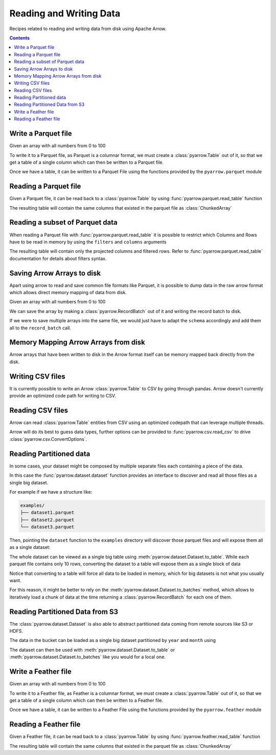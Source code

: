 ========================
Reading and Writing Data
========================

Recipes related to reading and writing data from disk using
Apache Arrow.

.. contents::

Write a Parquet file
====================

.. testsetup::

    import numpy as np
    import pyarrow as pa

    arr = pa.array(np.arange(100))

Given an array with all numbers from 0 to 100

.. testcode::

    print(f"{arr[0]} .. {arr[-1]}")

.. testoutput::

    0 .. 99

To write it to a Parquet file, as Parquet is a columnar format,
we must create a :class:`pyarrow.Table` out of it,
so that we get a table of a single column which can then be
written to a Parquet file. 

.. testcode::

    table = pa.Table.from_arrays([arr], names=["col1"])

Once we have a table, it can be written to a Parquet File 
using the functions provided by the ``pyarrow.parquet`` module

.. testcode::

    import pyarrow.parquet as pq

    pq.write_table(table, "example.parquet", compression=None)

Reading a Parquet file
======================

Given a Parquet file, it can be read back to a :class:`pyarrow.Table`
by using :func:`pyarrow.parquet.read_table` function

.. testcode::

    import pyarrow.parquet as pq

    table = pq.read_table("example.parquet")

The resulting table will contain the same columns that existed in
the parquet file as :class:`ChunkedArray`

.. testcode::

    print(table)

    col1 = table["col1"]
    print(f"{type(col1).__name__} = {col1[0]} .. {col1[-1]}")

.. testoutput::

    pyarrow.Table
    col1: int64
    ChunkedArray = 0 .. 99

Reading a subset of Parquet data
================================

When reading a Parquet file with :func:`pyarrow.parquet.read_table` 
it is possible to restrict which Columns and Rows have to be read
in memory by using the ``filters`` and ``columns`` arguments

.. testcode::

    import pyarrow.parquet as pq

    table = pq.read_table("example.parquet", 
                          columns=["col1"],
                          filters=[
                              ("col1", ">", 5),
                              ("col1", "<", 10),
                          ])

The resulting table will contain only the projected columns
and filtered rows. Refer to :func:`pyarrow.parquet.read_table`
documentation for details about filters syntax.

.. testcode::

    print(table)

    col1 = table["col1"]
    print(f"{type(col1).__name__} = {col1[0]} .. {col1[-1]}")

.. testoutput::

    pyarrow.Table
    col1: int64
    ChunkedArray = 6 .. 9
    

Saving Arrow Arrays to disk
===========================

Apart using arrow to read and save common file formats like Parquet,
it is possible to dump data in the raw arrow format which allows 
direct memory mapping of data from disk. 

Given an array with all numbers from 0 to 100

.. testcode::

    print(f"{arr[0]} .. {arr[-1]}")

.. testoutput::

    0 .. 99

We can save the array by making a :class:`pyarrow.RecordBatch` out
of it and writing the record batch to disk.

.. testcode::

    schema = pa.schema([
        pa.field('nums', arr.type)
    ])

    with pa.OSFile('arraydata.arrow', 'wb') as sink:
        with pa.ipc.new_file(sink, schema=schema) as writer:
            batch = pa.record_batch([arr], schema=schema)
            writer.write(batch)

If we were to save multiple arrays into the same file,
we would just have to adapt the ``schema`` accordingly and add
them all to the ``record_batch`` call.

Memory Mapping Arrow Arrays from disk
=====================================

Arrow arrays that have been written to disk in the Arrow
format itself can be memory mapped back directly from the disk.

.. testcode::

    with pa.memory_map('arraydata.arrow', 'r') as source:
        loaded_arrays = pa.ipc.open_file(source).read_all()

.. testcode::

    arr = loaded_arrays[0]
    print(f"{arr[0]} .. {arr[-1]}")

.. testoutput::

    0 .. 99

Writing CSV files
=================

It is currently possible to write an Arrow :class:`pyarrow.Table` to
CSV by going through pandas. Arrow doesn't currently provide an optimized
code path for writing to CSV.

.. testcode::

    table = pa.Table.from_arrays([arr], names=["col1"])
    table.to_pandas().to_csv("table.csv", index=False)

Reading CSV files
=================

Arrow can read :class:`pyarrow.Table` entities from CSV using an
optimized codepath that can leverage multiple threads.

.. testcode::

    import pyarrow.csv

    table = pa.csv.read_csv("table.csv")

Arrow will do its best to guess data types, further options can be
provided to :func:`pyarrow.csv.read_csv` to drive
:class:`pyarrow.csv.ConvertOptions`.

.. testcode::

    print(table)

    col1 = table["col1"]
    print(f"{type(col1).__name__} = {col1[0]} .. {col1[-1]}")

.. testoutput::

    pyarrow.Table
    col1: int64
    ChunkedArray = 0 .. 99

Reading Partitioned data
========================

In some cases, your dataset might be composed by multiple separate
files each containing a piece of the data. 

.. testsetup::

    import pathlib
    import pyarrow.parquet as pq

    examples = pathlib.Path("examples")
    examples.mkdir(exist_ok=True)

    pq.write_table(pa.table({"col1": range(10)}), 
                   examples / "dataset1.parquet", compression=None)
    pq.write_table(pa.table({"col1": range(10, 20)}), 
                   examples / "dataset2.parquet", compression=None)
    pq.write_table(pa.table({"col1": range(20, 30)}), 
                   examples / "dataset3.parquet", compression=None)

In this case the :func:`pyarrow.dataset.dataset` function provides
an interface to discover and read all those files as a single big dataset.

For example if we have a structure like:

.. code-block::

    examples/
    ├── dataset1.parquet
    ├── dataset2.parquet
    └── dataset3.parquet

Then, pointing the ``dataset`` function to the ``examples`` directory
will discover those parquet files and will expose them all as a single
dataset:

.. testcode::

    import pyarrow.dataset as ds

    dataset = ds.dataset("./examples", format="parquet")
    print(dataset.files)

.. testoutput::

    ['./examples/dataset1.parquet', './examples/dataset2.parquet', './examples/dataset3.parquet']

The whole dataset can be viewed as a single big table using
:meth:`pyarrow.dataset.Dataset.to_table`. While each parquet file
contains only 10 rows, converting the dataset to a table will
expose them as a single block of data

.. testcode::

    table = dataset.to_table()
    print(table)

    col1 = table["col1"]
    print(f"{type(col1).__name__} = {col1[0]} .. {col1[-1]}")

.. testoutput::

    pyarrow.Table
    col1: int64
    ChunkedArray = 0 .. 29

Notice that converting to a table will force all data to be loaded 
in memory, which for big datasets is not what you usually want.

For this reason, it might be better to rely on the 
:meth:`pyarrow.dataset.Dataset.to_batches` method, which allows to
iteratively load a chunk of data at the time returning a 
:class:`pyarrow.RecordBatch` for each one of them.

.. testcode::

    for record_batch in dataset.to_batches():
        col1 = record_batch.column("col1")
        print(f"{col1._name} = {col1[0]} .. {col1[-1]}")

.. testoutput::

    col1 = 0 .. 9
    col1 = 10 .. 19
    col1 = 20 .. 29

Reading Partitioned Data from S3
================================

The :class:`pyarrow.dataset.Dataset` is also able to abstract
partitioned data coming from remote sources like S3 or HDFS.

.. testcode::

    from pyarrow import fs

    # List content of s3://ursa-labs-taxi-data/2011
    s3 = fs.SubTreeFileSystem("ursa-labs-taxi-data", fs.S3FileSystem(region="us-east-2"))
    for entry in s3.get_file_info(fs.FileSelector("2011", recursive=True)):
        if entry.type == fs.FileType.File:
            print(entry.path)

.. testoutput::

    2011/01/data.parquet
    2011/02/data.parquet
    2011/03/data.parquet
    2011/04/data.parquet
    2011/05/data.parquet
    2011/06/data.parquet
    2011/07/data.parquet
    2011/08/data.parquet
    2011/09/data.parquet
    2011/10/data.parquet
    2011/11/data.parquet
    2011/12/data.parquet

The data in the bucket can be loaded as a single big dataset partitioned
by ``year`` and ``month`` using

.. testcode::

    dataset = ds.dataset("s3://ursa-labs-taxi-data/", 
                         partitioning=["year", "month"])
    for f in dataset.files[:10]:
        print(f)
    print("...")

.. testoutput::

    ursa-labs-taxi-data/2009/01/data.parquet
    ursa-labs-taxi-data/2009/02/data.parquet
    ursa-labs-taxi-data/2009/03/data.parquet
    ursa-labs-taxi-data/2009/04/data.parquet
    ursa-labs-taxi-data/2009/05/data.parquet
    ursa-labs-taxi-data/2009/06/data.parquet
    ursa-labs-taxi-data/2009/07/data.parquet
    ursa-labs-taxi-data/2009/08/data.parquet
    ursa-labs-taxi-data/2009/09/data.parquet
    ursa-labs-taxi-data/2009/10/data.parquet
    ...

The dataset can then be used with :meth:`pyarrow.dataset.Dataset.to_table`
or :meth:`pyarrow.dataset.Dataset.to_batches` like you would for a local one.

Write a Feather file
====================

.. testsetup::

    import numpy as np
    import pyarrow as pa

    arr = pa.array(np.arange(100))

Given an array with all numbers from 0 to 100

.. testcode::

    print(f"{arr[0]} .. {arr[-1]}")

.. testoutput::

    0 .. 99

To write it to a Feather file, as Feather is a columnar format,
we must create a :class:`pyarrow.Table` out of it,
so that we get a table of a single column which can then be
written to a Feather file. 

.. testcode::

    table = pa.Table.from_arrays([arr], names=["col1"])

Once we have a table, it can be written to a Feather File 
using the functions provided by the ``pyarrow.feather`` module

.. testcode::

    import pyarrow.feather as ft
    
    ft.write_feather(table, 'example.feather')

Reading a Feather file
======================

Given a Feather file, it can be read back to a :class:`pyarrow.Table`
by using :func:`pyarrow.feather.read_table` function

.. testcode::

    import pyarrow.feather as ft

    table = ft.read_table("example.feather")

The resulting table will contain the same columns that existed in
the parquet file as :class:`ChunkedArray`

.. testcode::

    print(table)

    col1 = table["col1"]
    print(f"{type(col1).__name__} = {col1[0]} .. {col1[-1]}")

.. testoutput::

    pyarrow.Table
    col1: int64
    ChunkedArray = 0 .. 99
